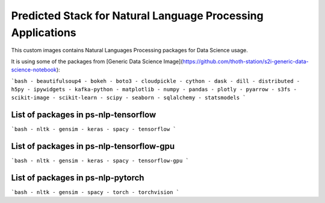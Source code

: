 Predicted Stack for Natural Language Processing Applications
--------------------------------------------------------

This custom images contains Natural Languages Processing packages for Data Science usage.

It is using some of the packages from [Generic Data Science Image](https://github.com/thoth-station/s2i-generic-data-science-notebook):

```bash
- beautifulsoup4
- bokeh
- boto3
- cloudpickle
- cython
- dask
- dill
- distributed
- h5py
- ipywidgets
- kafka-python
- matplotlib
- numpy
- pandas
- plotly
- pyarrow
- s3fs
- scikit-image
- scikit-learn
- scipy
- seaborn
- sqlalchemy
- statsmodels
```

List of packages in ps-nlp-tensorflow
=====================================

.. image:: https://quay.io/repository/thoth-station/ps-nlp-tensorflow/status
  :target: https://quay.io/repository/thoth-station/ps-nlp-tensorflow?tab=tags
  :alt: Quay - Build

```bash
- nltk
- gensim
- keras
- spacy
- tensorflow
```

List of packages in ps-nlp-tensorflow-gpu
=========================================

.. image:: https://quay.io/repository/thoth-station/ps-nlp-tensorflow-gpu/status
  :target: https://quay.io/repository/thoth-station/ps-nlp-tensorflow-gpu?tab=tags
  :alt: Quay - Build

```bash
- nltk
- gensim
- keras
- spacy
- tensorflow-gpu
```

List of packages in ps-nlp-pytorch
==================================

.. image:: https://quay.io/repository/thoth-station/ps-nlp-pytorch/status
  :target: https://quay.io/repository/thoth-station/ps-nlp-pytorch?tab=tags
  :alt: Quay - Build

```bash
- nltk
- gensim
- spacy
- torch
- torchvision
```

